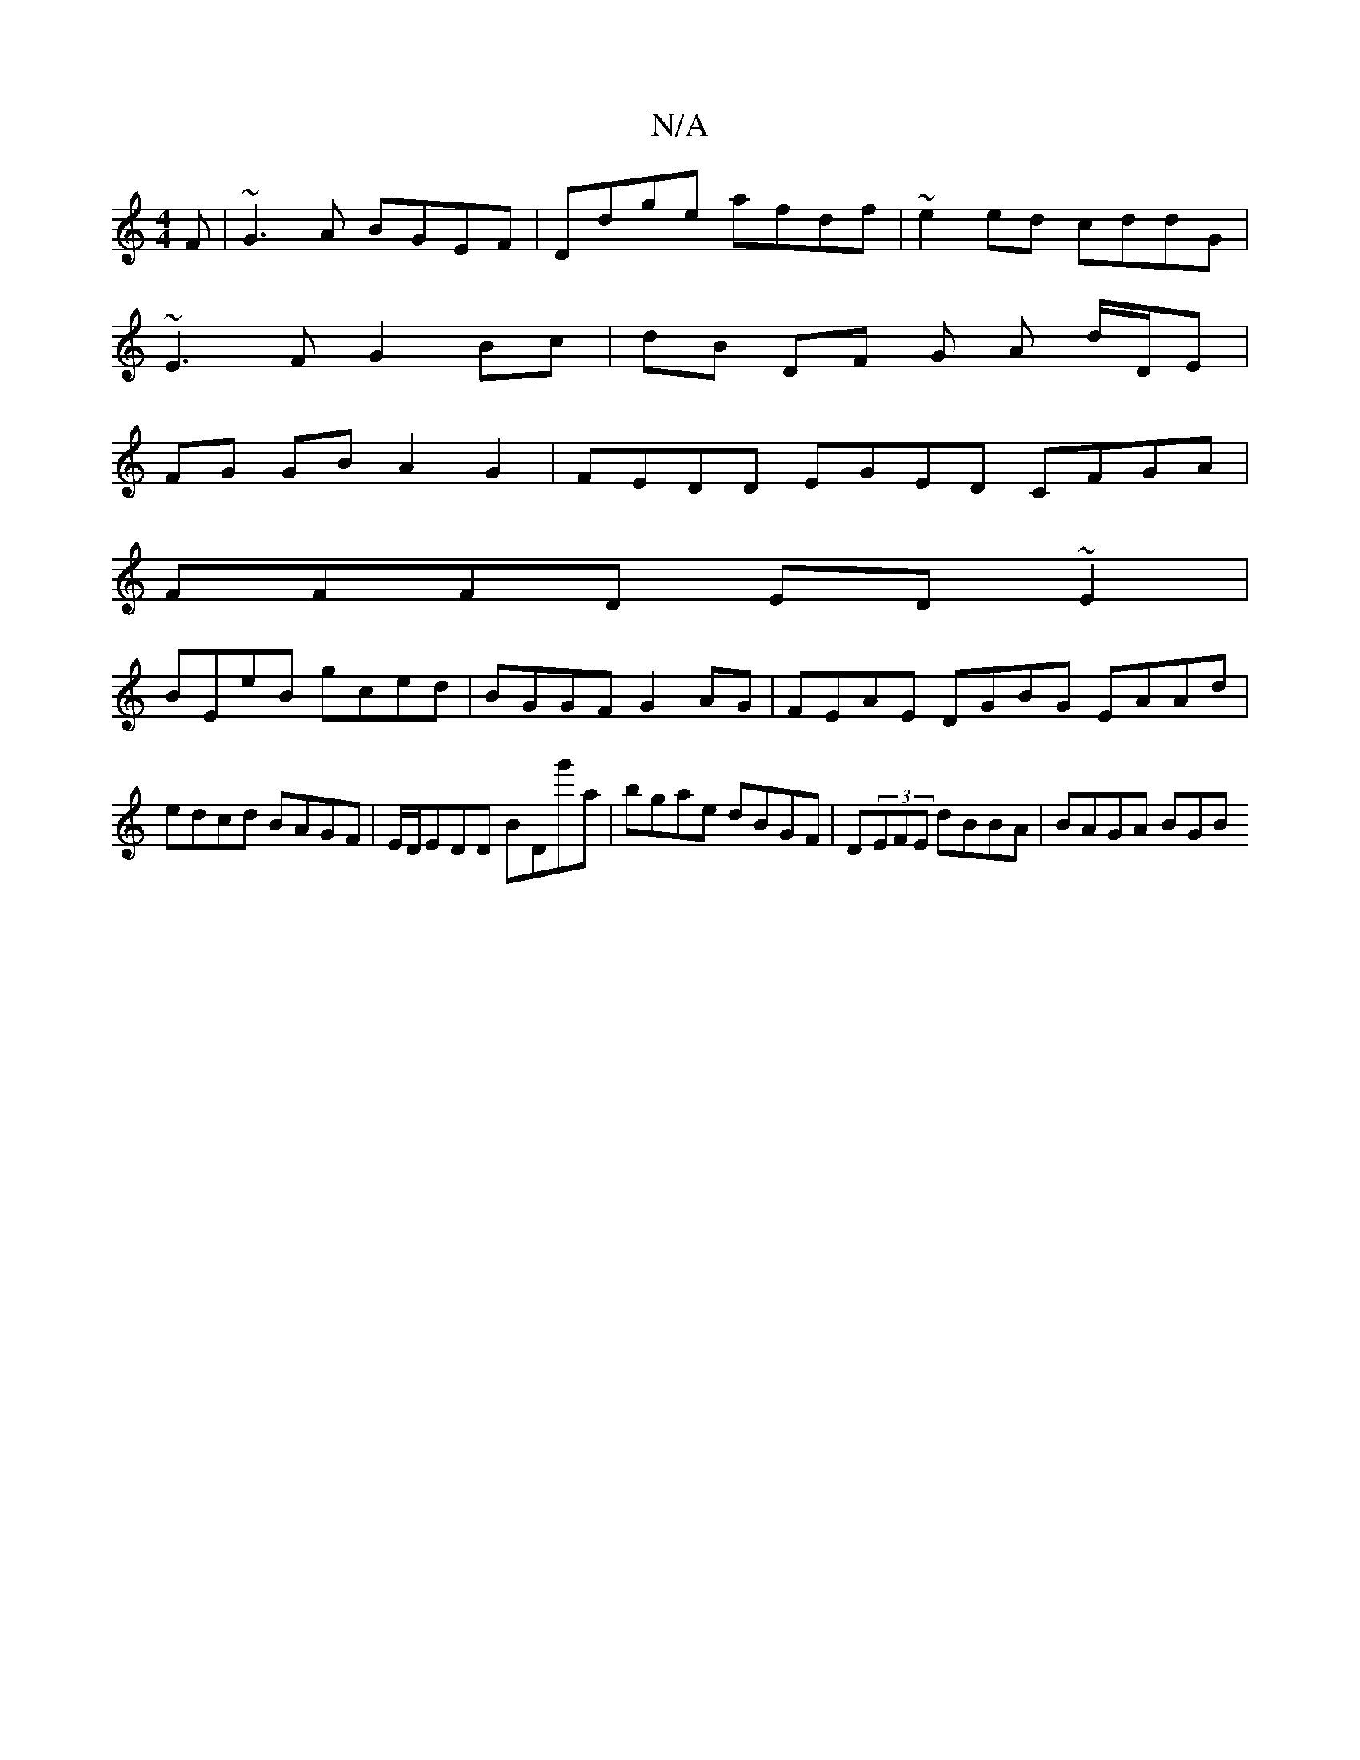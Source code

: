 X:1
T:N/A
M:4/4
R:N/A
K:Cmajor
F|~G3A BGEF|Ddge afdf|~e2ed cddG|
~E3FG2 Bc|dB DF G A d/D/E |
FG GB A2 G2 | FEDD EGED CFGA |
FFFD ED~E2 |
BEeB gced | BGGF G2AG |FEAE DGBG EAAd|edcd BAGF|E/D/EDD BDg'a|bgae dBGF|D(3EFE dBBA | BAGA BGB